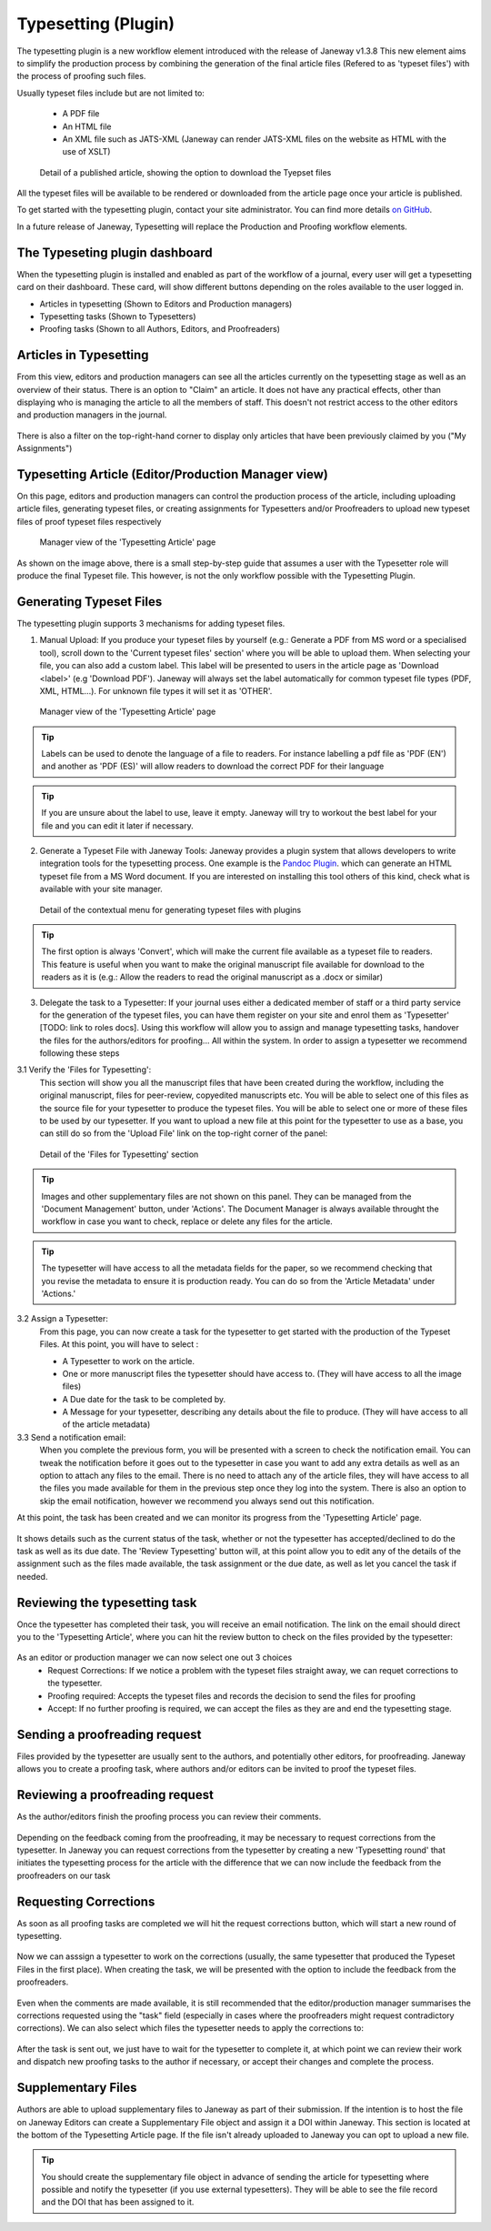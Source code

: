 Typesetting (Plugin)
====================

The typesetting plugin is a new workflow element introduced with the release of Janeway v1.3.8
This new element aims to simplify the production process by combining the generation of the final
article files (Refered to as 'typeset files') with the process of proofing such files.

Usually typeset files include but are not limited to:

 - A PDF file
 - An HTML file
 - An XML file such as JATS-XML (Janeway can render JATS-XML files on the website as HTML with the use of XSLT)

.. figure:: ../nstatic/typesetting/article_files_download.png
   :alt: Detail of a published article, showing the option to download the Tyepset files
   :class: with-border

   Detail of a published article, showing the option to download the Tyepset files

All the typeset files will be available to be rendered or downloaded from the article page once your article is published.

To get started with the typesetting plugin, contact your site administrator. You can find more details `on GitHub <https://github.com/BirkbeckCTP/typesetting>`_.

In a future release of Janeway, Typesetting will replace the Production and Proofing workflow elements.

The Typeseting plugin dashboard
-------------------------------
When the typesetting plugin is installed and enabled as part of the workflow of a journal, every user will get a typesetting card on their dashboard.
These card, will show different buttons depending on the roles available to the user logged in.

- Articles in typesetting (Shown to Editors and Production managers)
- Typesetting tasks (Shown to Typesetters)
- Proofing tasks (Shown to all Authors, Editors, and Proofreaders)

.. figure:: ../nstatic/typesetting/typesettingcard.png

Articles in Typesetting
-----------------------
From this view, editors and production managers can see all the articles currently on the typesetting stage as well as an overview of their status.
There is an option to "Claim" an article. It does not have any practical effects, other than displaying who is managing the article to
all the members of staff. This doesn't not restrict access to the other editors and production managers in the journal.

.. figure:: ../nstatic/typesetting/articles_in_typesetting.png

There is also a filter on the top-right-hand corner to display only articles that have been previously claimed by you ("My Assignments")

Typesetting Article (Editor/Production Manager view)
----------------------------------------------------
On this page, editors and production managers can control the production process of the article, including uploading article files, generating typeset files, or creating assignments for Typesetters and/or Proofreaders to upload new typeset files of proof typeset files respectively

.. figure:: ../nstatic/typesetting/typesetting_article_start.png

   Manager view of the 'Typesetting Article' page

As shown on the image above, there is a small step-by-step guide that assumes a user with the Typesetter role will produce the final Typeset file.
This however, is not the only workflow possible with the Typesetting Plugin.

Generating Typeset Files
------------------------
The typesetting plugin supports 3 mechanisms for adding typeset files.

1. Manual Upload:
   If you produce your typeset files by yourself (e.g.: Generate a PDF from MS word or a specialised tool), scroll down to the 'Current typeset files' section' where you will be able to upload them. When selecting your file, you can also add a custom label. This label will be presented to users in the article page as 'Download <label>' (e.g 'Download PDF'). Janeway will always set the label automatically for common typeset file types (PDF, XML, HTML...). For unknown file types it will set it as 'OTHER'.

.. figure:: ../nstatic/typesetting/upload_typeset_file.png

   Manager view of the 'Typesetting Article' page

.. tip::
   Labels can be used to denote the language of a file to readers. For instance labelling a pdf file as 'PDF (EN') and another as 'PDF (ES)' will allow readers to download the correct PDF for their language

.. tip::
   If you are unsure about the label to use, leave it empty. Janeway will try to workout the best label for your file and you can edit it later if necessary.


2. Generate a Typeset File with Janeway Tools:
   Janeway provides a plugin system that allows developers to write integration tools for the typesetting process. One example is the `Pandoc Plugin <https://github.com/BirkbeckCTP/pandoc>`_. which can generate an HTML typeset file from a MS Word document. If you are interested on installing this tool others of this kind, check what is available with your site manager.

.. figure:: ../nstatic/typesetting/typesetting_convert_file.png

   Detail of the contextual menu for generating typeset files with plugins

.. tip::
   The first option is always 'Convert', which will make the current file available as a typeset file to readers. This feature is useful when you want to make the original manuscript file available for download to the readers as it is (e.g.: Allow the readers to read the original manuscript as a .docx or similar)

3. Delegate the task to a Typesetter:
   If your journal uses either a dedicated member of staff or a third party service for the generation of the typeset files, you can have them register on your site and enrol them as 'Typesetter' [TODO: link to roles docs]. Using this workflow will allow you to assign and manage typesetting tasks, handover the files for the authors/editors for proofing... All within the system.
   In order to assign a typesetter we recommend following these steps

3.1 Verify the 'Files for Typesetting':
   This section will show you all the manuscript files that have been created during the workflow, including the original manuscript, files for peer-review, copyedited manuscripts etc. You will be able to select one of this files as the source file for your typesetter to produce the typeset files. You will be able to select one or more of these files to be used by our typesetter. If you want to upload a new file at this point for the typesetter to use as a base, you can still do so from the 'Upload File' link on the top-right corner of the panel:

.. figure:: ../nstatic/typesetting/files_for_typesetting.png

   Detail of the 'Files for Typesetting' section

.. tip::
   Images and other supplementary files are not shown on this panel. They can be managed from the 'Document Management' button, under 'Actions'. The Document Manager is always available throught the workflow in case you want to check, replace or delete any files for the article.

.. tip::
   The typesetter will have access to all the metadata fields for the paper, so we recommend checking that you revise the metadata to ensure it is production ready. You can do so from the 'Article Metadata' under 'Actions.'

3.2 Assign a Typesetter:
   From this page, you can now create a task for the typesetter to get started with the production of the Typeset Files. At this point, you will have to select :

   * A Typesetter to work on the article.
   * One or more manuscript files the typesetter should have access to. (They will have access to all the image files)
   * A Due date for the task to be completed by.
   * A Message for your typesetter, describing any details about the file to produce. (They will have access to all of the article metadata)

3.3 Send a notification email:
   When you complete the previous form, you will be presented with a screen to check the notification email. You can tweak the notification before it goes out to the typesetter in case you want to add any extra details as well as an option to attach any files to the email. There is no need to attach any of the article files, they will have access to all the files you made available for them in the previous step once they log into the system. There is also an option to skip the email notification, however we recommend you always send out this notification.

At this point, the task has been created and we can monitor its progress from the 'Typesetting Article' page.

.. figure:: ../nstatic/typesetting/awaiting_typeseter.png
   :class: with-border

It shows details such as the current status of the task, whether or not the typesetter has accepted/declined to do the task as well as its due date. The 'Review Typesetting' button will, at this point allow you to edit any of the details of the assignment such as the files made available, the task assignment or the due date, as well as let you cancel the task if needed.

Reviewing the typesetting task
------------------------------
Once the typesetter has completed their task, you will receive an email notification.
The link on the email should direct you to the 'Typesetting Article', where you can hit the review button to check on the files provided by the typesetter:

.. figure:: ../nstatic/typesetting/review_typesetting.png
   :class: with-border

As an editor or production manager we can now select one out 3 choices
 - Request Corrections: If we notice a problem with the typeset files straight away, we can requet corrections to the typesetter.
 - Proofing required: Accepts the typeset files and records the decision to send the files for proofing
 - Accept: If no further proofing is required, we can accept the files as they are and end the typesetting stage.

Sending a proofreading request
------------------------------
Files provided by the typesetter are usually sent to the authors, and potentially other editors, for proofreading.
Janeway allows you to create a proofing task, where authors and/or editors can be invited to proof the typeset files.

.. figure:: ../nstatic/typesetting/assigning_proofreaders.gif
   :class: with-border


Reviewing a proofreading request
--------------------------------
As the author/editors finish the proofing process you can review their comments.


.. figure:: ../nstatic/typesetting/proofreading_review.png
   :class: with-shadow

Depending on the feedback coming from the proofreading, it may be necessary to request corrections from the typesetter.
In Janeway you can request corrections from the typesetter by creating a new 'Typesetting round' that initiates the typesetting process for the article with the difference that we can now include the feedback from the proofreaders on our task

Requesting Corrections
----------------------
As soon as all proofing tasks are completed we will hit the request corrections button, which will start a new round of typesetting.

.. figure:: ../nstatic/typesetting/request_corrections_button.png
   :class: with-border

Now we can asssign a typesetter to work on the corrections (usually, the same typesetter that produced the Typeset Files in the first place). When creating the task, we will be presented with the option to include the feedback from the proofreaders.

.. figure:: ../nstatic/typesetting/corrections_notes_display.png
   :class: with-border

Even when the comments are made available, it is still recommended that the editor/production manager summarises the corrections requested using the "task" field (especially in cases where the proofreaders might request contradictory corrections).
We can also select which files the typesetter needs to apply the corrections to:

.. figure:: ../nstatic/typesetting/corrections_files.png
   :class: with-border

After the task is sent out, we just have to wait for the typesetter to complete it, at which point we can review their work and dispatch new proofing tasks to the author if necessary, or accept their changes and complete the process.

Supplementary Files
-------------------
Authors are able to upload supplementary files to Janeway as part of their submission. If the intention is to host the file on Janeway Editors can create a Supplementary File object and assign it a DOI within Janeway. This section is located at the bottom of the Typesetting Article page. If the file isn't already uploaded to Janeway you can opt to upload a new file.

.. tip:: You should create the supplementary file object in advance of sending the article for typesetting where possible and notify the typesetter (if you use external typesetters). They will be able to see the file record and the DOI that has been assigned to it.

.. figure:: ../nstatic/typesetting/supp_files.gif
   :class: with-border